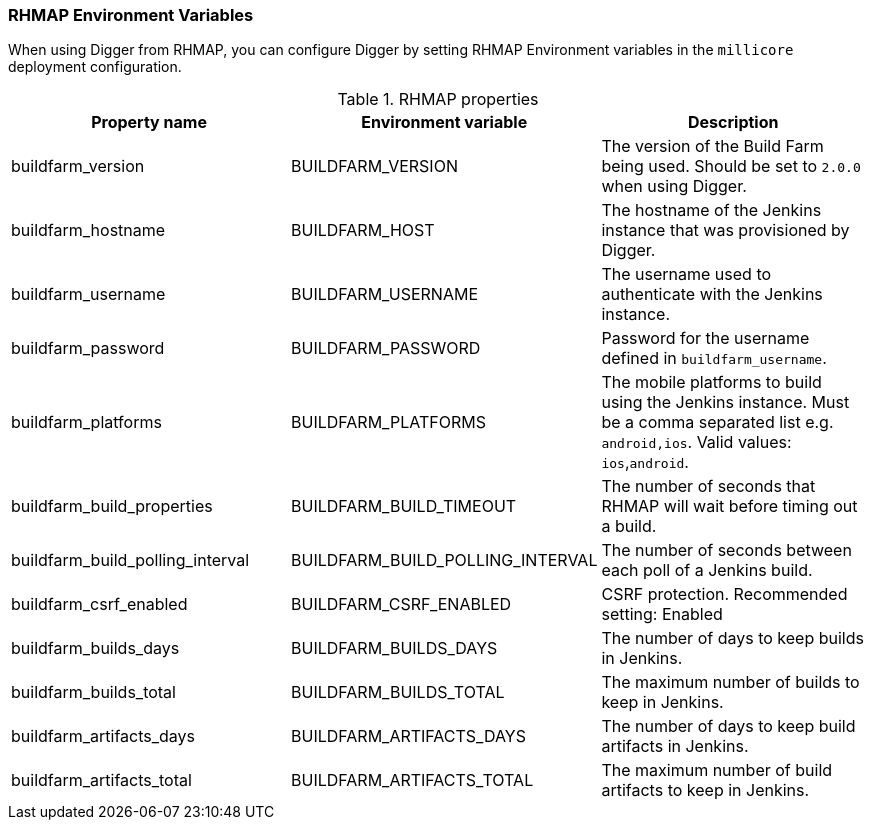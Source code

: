 === RHMAP Environment Variables

When using Digger from RHMAP, you can configure Digger by setting RHMAP Environment variables in the `millicore` deployment configuration.

.RHMAP properties
|===
| Property name | Environment variable | Description

| buildfarm_version
| BUILDFARM_VERSION
| The version of the Build Farm being used. Should be set to `2.0.0` when
using Digger.

| buildfarm_hostname
| BUILDFARM_HOST
| The hostname of the Jenkins instance that was provisioned by Digger.

| buildfarm_username
| BUILDFARM_USERNAME
| The username used to authenticate with the Jenkins instance.

| buildfarm_password
| BUILDFARM_PASSWORD
| Password for the username defined in `buildfarm_username`.

| buildfarm_platforms
| BUILDFARM_PLATFORMS
| The mobile platforms to build using the Jenkins instance. Must be a comma separated list e.g. `android,ios`. Valid values: `ios`,`android`.

| buildfarm_build_properties
| BUILDFARM_BUILD_TIMEOUT
| The number of seconds that RHMAP will wait before timing out a build.
//VERIFY THIS ^^^^^ Shouldnt be buildfarm.build.timeout ? If y, then what is buildfarm_build_properties?
| buildfarm_build_polling_interval
| BUILDFARM_BUILD_POLLING_INTERVAL
| The number of seconds between each poll of a Jenkins build.

| buildfarm_csrf_enabled
| BUILDFARM_CSRF_ENABLED
| CSRF protection. Recommended setting: Enabled
//^^^ which values go here? is this r/w i.e. can check if the protection is on/off (e.g. when some trigger disables it, not sure if possible tho) Or only serves as a switch?

| buildfarm_builds_days
| BUILDFARM_BUILDS_DAYS
| The number of days to keep builds in Jenkins.

| buildfarm_builds_total
| BUILDFARM_BUILDS_TOTAL
| The maximum number of builds to keep in Jenkins.

| buildfarm_artifacts_days
| BUILDFARM_ARTIFACTS_DAYS
| The number of days to keep build artifacts in Jenkins.

| buildfarm_artifacts_total
| BUILDFARM_ARTIFACTS_TOTAL
| The maximum number of build artifacts to keep in Jenkins.
|===
